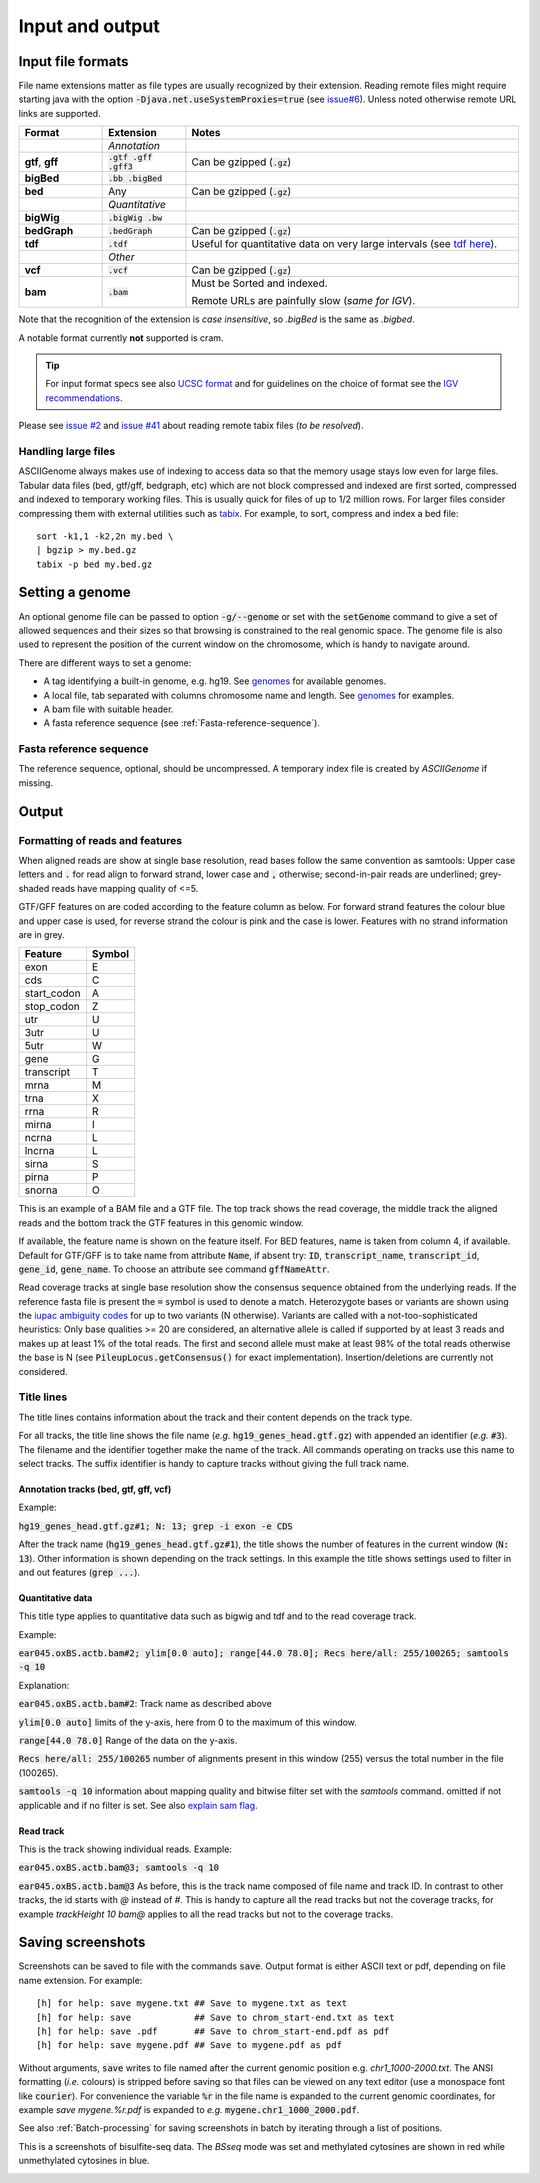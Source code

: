 .. _Supported_input_and_output:

Input and output
================

Input file formats
------------------

File name extensions matter as file types are usually recognized by their extension. Reading remote files might require starting java with the option
:code:`-Djava.net.useSystemProxies=true`  (see `issue#6 <https://github.com/dariober/ASCIIGenome/issues/6>`_). 
Unless noted otherwise remote URL links are supported. 

.. csv-table::
   :header: "Format", "Extension", "Notes"
   :widths: 10, 10, 40

   "", "*Annotation*", ""
   "**gtf**, **gff**", ":code:`.gtf .gff .gff3`", "Can be gzipped (:code:`.gz`)"
   "**bigBed**", ":code:`.bb .bigBed`", ""
   "**bed**", "Any", "Can be gzipped (:code:`.gz`)"
   "", "*Quantitative*", ""
   "**bigWig**", ":code:`.bigWig .bw`", ""
   "**bedGraph**", ":code:`.bedGraph`", "Can be gzipped (:code:`.gz`)"
   "**tdf**", ":code:`.tdf`", "Useful for quantitative data on very large intervals (see `tdf here <https://www.broadinstitute.org/igv/TDF>`_)."
   "", "*Other*", ""
   "**vcf**", ":code:`.vcf`", "Can be gzipped (:code:`.gz`)"
      "**bam**", ":code:`.bam`", "Must be Sorted and indexed. 

   Remote URLs are painfully slow (*same for IGV*)." 

Note that the recognition of the extension is *case insensitive*, so *.bigBed* is the 
same as *.bigbed*.

A notable format currently **not** supported is cram.

.. tip:: For input format specs see also `UCSC format <https://genome.ucsc.edu/FAQ/FAQformat.html>`_ and 
         for guidelines on the choice of format see the `IGV recommendations <https://www.broadinstitute.org/igv/RecommendedFileFormats>`_.

Please see `issue #2 <https://github.com/dariober/ASCIIGenome/issues/2>`_ and `issue #41 <https://github.com/dariober/ASCIIGenome/issues/41>`_
about reading remote tabix files (*to be resolved*).

.. _handling_large_files:

Handling large files
++++++++++++++++++++

ASCIIGenome always makes use of indexing to access data so that the memory usage stays low even for large
files. Tabular data files (bed, gtf/gff, bedgraph, etc) which are not block compressed and indexed
are first sorted, compressed and indexed to temporary working files. This is usually quick for files of
up to 1/2 million rows. For larger files consider compressing them with external utilities such as 
`tabix <http://www.htslib.org/doc/tabix.html>`_. For example, to sort, compress and index a bed
file::

    sort -k1,1 -k2,2n my.bed \
    | bgzip > my.bed.gz
    tabix -p bed my.bed.gz


Setting a genome
----------------

An optional genome file can be passed to option :code:`-g/--genome` or set with the
:code:`setGenome` command to give a set of allowed sequences and their sizes so that browsing is
constrained to the real genomic space.  The genome file is also used to represent the position of
the current window on the chromosome, which is handy to navigate around.

There are different ways to set a genome:

* A tag identifying a built-in genome, e.g. hg19. 
  See `genomes <https://github.com/dariober/ASCIIGenome/tree/master/resources/genomes>`_ for available genomes.

* A local file, tab separated with columns chromosome name and length. 
  See `genomes <https://github.com/dariober/ASCIIGenome/tree/master/resources/genomes>`_ for examples.

* A bam file with suitable header.

* A fasta reference sequence (see :ref:`Fasta-reference-sequence`).

.. _Fasta-reference-sequence:

Fasta reference sequence
++++++++++++++++++++++++

The reference sequence, optional, should be uncompressed. A temporary index file is 
created by *ASCIIGenome* if missing. 

Output
------

Formatting of reads and features
++++++++++++++++++++++++++++++++

When aligned reads are show at single base resolution, read bases follow the same convention as
samtools:  Upper case letters and :code:`.` for read align to forward strand, lower case and
:code:`,` otherwise; second-in-pair reads are underlined; grey-shaded reads have mapping quality of <=5.

GTF/GFF features on are coded according to the feature column as below. For forward strand  features
the colour blue and upper case is used, for reverse strand the colour is pink and the case is lower.
Features with no strand information are in grey.

===========  ======
Feature      Symbol
===========  ======
exon         E  
cds          C  
start_codon  A 
stop_codon   Z 
utr          U 
3utr         U 
5utr         W 
gene         G 
transcript   T 
mrna         M 
trna         X 
rrna         R 
mirna        I 
ncrna        L 
lncrna       L   
sirna        S 
pirna        P 
snorna       O 
===========  ======

This is an example of a BAM file and a GTF file. The top track shows the read coverage, the middle
track the aligned reads and the bottom track the GTF features in this genomic window.

.. image:: screenshots/actb_bam_gtf.png

If available, the feature name is shown on the feature itself. For BED features, name is taken from column 4, if available. Default for GTF/GFF is to take name
from attribute  :code:`Name`, if absent try: :code:`ID`, :code:`transcript_name`,
:code:`transcript_id`, :code:`gene_id`, :code:`gene_name`.  To choose an attribute see command
:code:`gffNameAttr`.

Read coverage tracks at single base resolution show the consensus sequence obtained from the
underlying reads. If the reference fasta file is present the :code:`=` symbol is used to denote a
match. Heterozygote bases or variants are shown  using the `iupac ambiguity codes <http://www.bioinformatics.org/sms/iupac.html>`_ for up to two variants (N otherwise). Variants
are called with a not-too-sophisticated heuristics: Only base qualities >= 20 are considered, an
alternative allele is called if supported by at least 3 reads and makes up at least 1% of the total
reads. The first and second allele must make at least  98% of the total reads otherwise the base is
N (see :code:`PileupLocus.getConsensus()` for exact implementation). Insertion/deletions are
currently not considered.

Title lines
+++++++++++

The title lines contains information about the track and their content depends on the track type.

For all tracks, the title line shows the file name (*e.g.* :code:`hg19_genes_head.gtf.gz`) with appended an identifier (*e.g.* :code:`#3`).
The filename and the identifier together make the name of the track. All commands 
operating on tracks use this name to select tracks. The suffix identifier is handy
to capture tracks without giving the full track name.


Annotation tracks (bed, gtf, gff, vcf)
^^^^^^^^^^^^^^^^^^^^^^^^^^^^^^^^^^^^^^

Example:

:code:`hg19_genes_head.gtf.gz#1; N: 13; grep -i exon -e CDS`

After the track name (:code:`hg19_genes_head.gtf.gz#1`), the title shows the number of features
in the current window (:code:`N: 13`). Other information is shown depending on the track
settings. In this example the title shows settings used to filter in and out features (:code:`grep ...`).

Quantitative data
^^^^^^^^^^^^^^^^^

This title type applies to quantitative data such as bigwig and tdf and to the read 
coverage track.

Example:

:code:`ear045.oxBS.actb.bam#2; ylim[0.0 auto]; range[44.0 78.0]; Recs here/all: 255/100265; samtools -q 10`

Explanation:

:code:`ear045.oxBS.actb.bam#2`: Track name as described above

:code:`ylim[0.0 auto]` limits of the y-axis, here from 0 to the maximum of this window. 

:code:`range[44.0 78.0]` Range of the data on the y-axis. 

:code:`Recs here/all: 255/100265` number of alignments present in this window (255) versus the 
total number in the file (100265). 

:code:`samtools -q 10` information about mapping quality and bitwise filter set with the `samtools` command. 
omitted if not applicable and if no filter is set. See also `explain sam flag <https://broadinstitute.github.io/picard/explain-flags.html>`_.

Read track
^^^^^^^^^^

This is the track showing individual reads. Example:

:code:`ear045.oxBS.actb.bam@3; samtools -q 10`

:code:`ear045.oxBS.actb.bam@3` As before, this is the track name composed of file name and 
track ID. In contrast to other tracks, the id starts with *@* instead of *#*. This is
handy to capture all the read tracks but not the coverage tracks, for example *trackHeight 10 bam@* applies
to all the read tracks but not to the coverage tracks.

Saving screenshots
------------------

Screenshots can be saved to file with the commands :code:`save`. Output format is either ASCII text or
pdf, depending on file name extension. For example::

    [h] for help: save mygene.txt ## Save to mygene.txt as text
    [h] for help: save            ## Save to chrom_start-end.txt as text
    [h] for help: save .pdf       ## Save to chrom_start-end.pdf as pdf
    [h] for help: save mygene.pdf ## Save to mygene.pdf as pdf

Without arguments, :code:`save` writes to file named after the current  genomic position e.g.
`chr1_1000-2000.txt`.  The ANSI formatting (*i.e.* colours) is stripped before saving so that files
can be viewed on any text editor (use a monospace font like :code:`courier`). For convenience the 
variable :code:`%r` in the file name is expanded to the current genomic coordinates, for example 
`save mygene.%r.pdf` is expanded to *e.g.* :code:`mygene.chr1_1000_2000.pdf`. 

See also :ref:`Batch-processing` for saving screenshots in batch by iterating through a list of
positions.

This is a screenshots of bisulfite-seq data. The `BSseq` mode was set and methylated cytosines are shown in red while unmethylated cytosines in blue. 

.. image:: screenshots/bs.chr7_5560313-5560467.png

